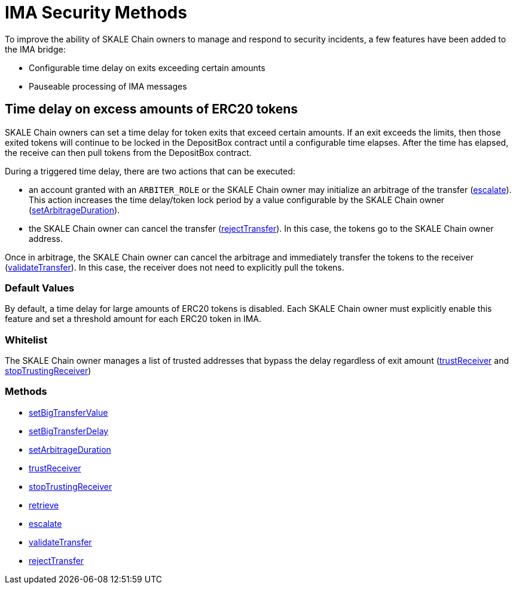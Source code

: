 = IMA Security Methods

To improve the ability of SKALE Chain owners to manage and respond to security incidents, a few features have been added to the IMA bridge:

* Configurable time delay on exits exceeding certain amounts
* Pauseable processing of IMA messages

== Time delay on excess amounts of ERC20 tokens

SKALE Chain owners can set a time delay for token exits that exceed certain amounts. If an exit exceeds the limits, then those exited tokens will continue to be locked in the DepositBox contract until a configurable time elapses.  After the time has elapsed, the receive can then pull tokens from the DepositBox contract.

During a triggered time delay, there are two actions that can be executed:

* an account granted with an `ARBITER_ROLE` or the SKALE Chain owner may initialize an arbitrage of the transfer (xref:api:mainnet/DepositBox.adoc#_escalate_escalateuint256_transferid_external[escalate]). This action increases the time delay/token lock period by a value configurable by the SKALE Chain owner (xref:api:mainnet/DepositBox.adoc#_setarbitrageduration_setarbitragedurationstring_schainname_uint256_delayinseconds_external[setArbitrageDuration]). 
* the SKALE Chain owner can cancel the transfer (xref:api:mainnet/DepositBox.adoc#_rejecttransfer_rejecttransferuint256_transferid_external[rejectTransfer]).  In this case, the tokens go to the SKALE Chain owner address.  

Once in arbitrage, the SKALE Chain owner can cancel the arbitrage and immediately transfer the tokens to the receiver (xref:api:mainnet/DepositBox.adoc#_validatetransfer_validatetransferuint256_transferid_external[validateTransfer]).  In this case, the receiver does not need to explicitly pull the tokens.

=== Default Values

By default, a time delay for large amounts of ERC20 tokens is disabled. Each SKALE Chain owner must explicitly enable this feature and set a threshold amount for each ERC20 token in IMA.

=== Whitelist

The SKALE Chain owner manages a list of trusted addresses that bypass the delay regardless of exit amount (xref:api:mainnet/DepositBox.adoc#_trustreceiver_trustreceiverstring_schainname_address_receiver_external[trustReceiver] and xref:api:mainnet/DepositBox.adoc#_stoptrustingreceiver_stoptrustingreceiverstring_schainname_address_receiver_external[stopTrustingReceiver])

=== Methods

- xref:api:mainnet/DepositBox.adoc#_setbigtransfervalue_setbigtransfervaluestring_schainname_address_token_uint256_value_external[setBigTransferValue]
- xref:api:mainnet/DepositBox.adoc#_setbigtransferdelay_setbigtransferdelaystring_schainname_uint256_delayinseconds_external[setBigTransferDelay]
- xref:api:mainnet/DepositBox.adoc#_setarbitrageduration_setarbitragedurationstring_schainname_uint256_delayinseconds_external[setArbitrageDuration]
- xref:api:mainnet/DepositBox.adoc#_trustreceiver_trustreceiverstring_schainname_address_receiver_external[trustReceiver]
- xref:api:mainnet/DepositBox.adoc#_stoptrustingreceiver_stoptrustingreceiverstring_schainname_address_receiver_external[stopTrustingReceiver]
- xref:api:mainnet/DepositBox.adoc#_retrieve_retrieve_external[retrieve]
- xref:api:mainnet/DepositBox.adoc#_escalate_escalateuint256_transferid_external[escalate]
- xref:api:mainnet/DepositBox.adoc#_validatetransfer_validatetransferuint256_transferid_external[validateTransfer]
- xref:api:mainnet/DepositBox.adoc#_rejecttransfer_rejecttransferuint256_transferid_external[rejectTransfer]